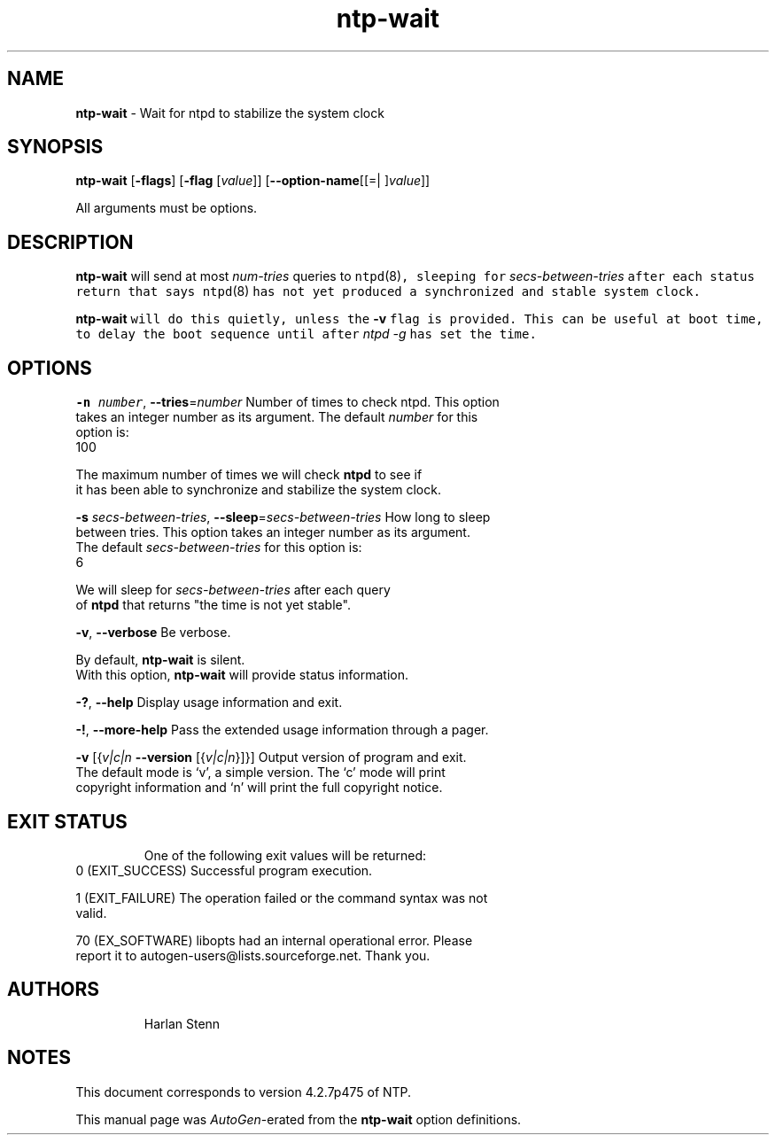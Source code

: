 .de1 NOP
.  it 1 an-trap
.  if \\n[.$] \,\\$*\/
..
.ie t \
.ds B-Font [CB]
.ds I-Font [CI]
.ds R-Font [CR]
.el \
.ds B-Font B
.ds I-Font I
.ds R-Font R
.TH ntp-wait 1 "11 Sep 2014" "ntp (4.2.7p475)" "User Commands"
.\"
.\" EDIT THIS FILE WITH CAUTION (/tmp/.ag-q5aaOH/ag-C5aiNH)
.\"
.\" It has been AutoGen-ed September 11, 2014 at 08:50:58 AM by AutoGen 5.18.5pre1
.\" From the definitions ntp-wait-opts.def
.\" and the template file agman-cmd.tpl
.SH NAME
\f\*[B-Font]ntp-wait\fP
\- Wait for ntpd to stabilize the system clock
.SH SYNOPSIS
\f\*[B-Font]ntp-wait\fP
.\" Mixture of short (flag) options and long options
[\f\*[B-Font]\-flags\f[]]
[\f\*[B-Font]\-flag\f[] [\f\*[I-Font]value\f[]]]
[\f\*[B-Font]\-\-option-name\f[][[=| ]\f\*[I-Font]value\f[]]]
.sp \n(Ppu
.ne 2

All arguments must be options.
.sp \n(Ppu
.ne 2

.SH DESCRIPTION
\f\*[B-Font]ntp-wait\fP
will send at most
\f\*[I-Font]num-tries\f[]
queries to
\fCntpd\fR(8)\f[],
sleeping for
\f\*[I-Font]secs-between-tries\f[]
after each status return that says
\fCntpd\fR(8)\f[]
has not yet produced a synchronized and stable system clock.
.sp \n(Ppu
.ne 2

\f\*[B-Font]ntp-wait\fP
will do this quietly, unless the
\f\*[B-Font]\-v\f[]
flag is provided.
This can be useful at boot time, to delay the boot sequence until after
\f\*[I-Font]ntpd\f[] \f\*[I-Font]\-g\f[]
has set the time.
.SH "OPTIONS"
.TP
.NOP \f\*[B-Font]\-n\f[] \f\*[I-Font]number\f[], \f\*[B-Font]\-\-tries\f[]=\f\*[I-Font]number\f[]
Number of times to check ntpd.
This option takes an integer number as its argument.
The default
\f\*[I-Font]number\f[]
for this option is:
.ti +4
 100
.sp
        The maximum number of times we will check \fBntpd\fP to see if
        it has been able to synchronize and stabilize the system clock.
.TP
.NOP \f\*[B-Font]\-s\f[] \f\*[I-Font]secs\-between\-tries\f[], \f\*[B-Font]\-\-sleep\f[]=\f\*[I-Font]secs\-between\-tries\f[]
How long to sleep between tries.
This option takes an integer number as its argument.
The default
\f\*[I-Font]secs\-between\-tries\f[]
for this option is:
.ti +4
 6
.sp
        We will sleep for \fIsecs-between-tries\fP after each query
        of \fBntpd\fP that returns "the time is not yet stable".
.TP
.NOP \f\*[B-Font]\-v\f[], \f\*[B-Font]\-\-verbose\f[]
Be verbose.
.sp
        By default, \fBntp-wait\fP is silent.
        With this option, \fBntp-wait\fP will provide status information.
.TP
.NOP \f\*[B-Font]\-\&?\f[], \f\*[B-Font]\-\-help\f[]
Display usage information and exit.
.TP
.NOP \f\*[B-Font]\-\&!\f[], \f\*[B-Font]\-\-more-help\f[]
Pass the extended usage information through a pager.
.TP
.NOP \f\*[B-Font]\-v\f[] [{\f\*[I-Font]v|c|n\f[] \f\*[B-Font]\-\-version\f[] [{\f\*[I-Font]v|c|n\f[]}]}]
Output version of program and exit.  The default mode is `v', a simple
version.  The `c' mode will print copyright information and `n' will
print the full copyright notice.
.PP
.SH "EXIT STATUS"
One of the following exit values will be returned:
.TP
.NOP 0 " (EXIT_SUCCESS)"
Successful program execution.
.TP
.NOP 1 " (EXIT_FAILURE)"
The operation failed or the command syntax was not valid.
.TP
.NOP 70 " (EX_SOFTWARE)"
libopts had an internal operational error.  Please report
it to autogen-users@lists.sourceforge.net.  Thank you.
.PP
.SH AUTHORS
.NOP  "Harlan Stenn" 
.br
.SH NOTES
This document corresponds to version 4.2.7p475 of NTP.
.sp \n(Ppu
.ne 2

This manual page was \fIAutoGen\fP-erated from the \fBntp-wait\fP
option definitions.
